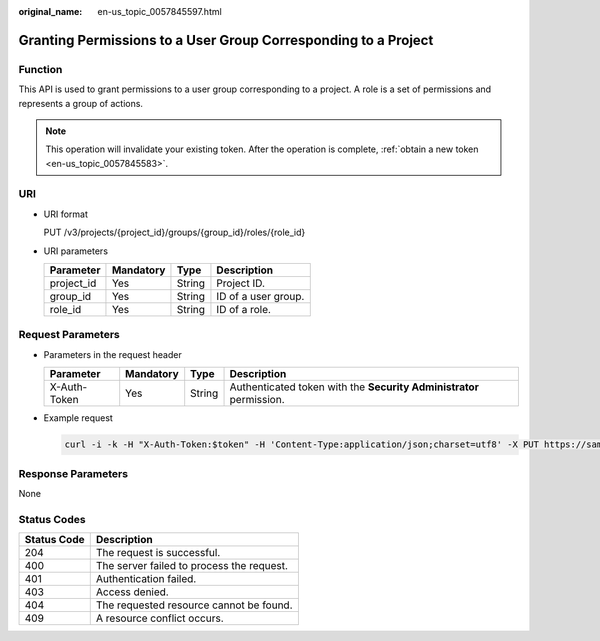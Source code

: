 :original_name: en-us_topic_0057845597.html

.. _en-us_topic_0057845597:

Granting Permissions to a User Group Corresponding to a Project
===============================================================

Function
--------

This API is used to grant permissions to a user group corresponding to a project. A role is a set of permissions and represents a group of actions.

.. note::

   This operation will invalidate your existing token. After the operation is complete, :ref:`obtain a new token <en-us_topic_0057845583>`.

URI
---

-  URI format

   PUT /v3/projects/{project_id}/groups/{group_id}/roles/{role_id}

-  URI parameters

   ========== ========= ====== ===================
   Parameter  Mandatory Type   Description
   ========== ========= ====== ===================
   project_id Yes       String Project ID.
   group_id   Yes       String ID of a user group.
   role_id    Yes       String ID of a role.
   ========== ========= ====== ===================

Request Parameters
------------------

-  Parameters in the request header

   +--------------+-----------+--------+---------------------------------------------------------------------+
   | Parameter    | Mandatory | Type   | Description                                                         |
   +==============+===========+========+=====================================================================+
   | X-Auth-Token | Yes       | String | Authenticated token with the **Security Administrator** permission. |
   +--------------+-----------+--------+---------------------------------------------------------------------+

-  Example request

   .. code-block::

      curl -i -k -H "X-Auth-Token:$token" -H 'Content-Type:application/json;charset=utf8' -X PUT https://sample.domain.com/v3/projects/073bbf60da374853841cf6624c94de4b/groups/47d79cabc2cf4c35b13493d919a5bb3d/roles/e62d9ba0d6a544cd878d9e8a4663f6e2

Response Parameters
-------------------

None

Status Codes
------------

=========== =========================================
Status Code Description
=========== =========================================
204         The request is successful.
400         The server failed to process the request.
401         Authentication failed.
403         Access denied.
404         The requested resource cannot be found.
409         A resource conflict occurs.
=========== =========================================
